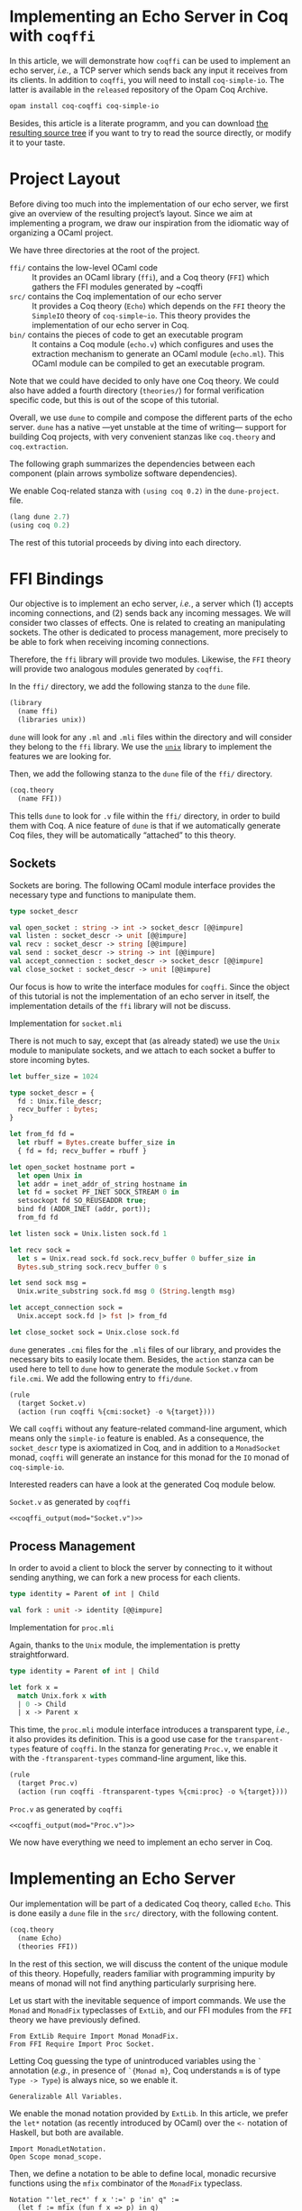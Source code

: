 #+BEGIN_EXPORT html
<h1>Implementing an Echo Server in Coq with <code>coqffi</code></h1>
#+END_EXPORT

#+NAME: coqffi_output
#+BEGIN_SRC sh :results output :exports none :var mod=""
cat ${ROOT}/lp/coqffi-tutorial/_build/default/ffi/${mod}
#+END_SRC

In this article, we will demonstrate how ~coqffi~ can be used to
implement an echo server, /i.e./, a TCP server which sends back any
input it receives from its clients.  In addition to ~coqffi~, you will
need to install ~coq-simple-io~.  The latter is available in the
~released~ repository of the Opam Coq Archive.

#+BEGIN_SRC sh
opam install coq-coqffi coq-simple-io
#+END_SRC

Besides, this article is a literate programm, and you can download
[[/files/coqffi-tutorial.tar.gz][the resulting source tree]] if you
want to try to read the source directly, or modify it to your taste.

#+TOC: headlines 2

* Project Layout

Before diving too much into the implementation of our echo server, we
first give an overview of the resulting project’s layout. Since we aim
at implementing a program, we draw our inspiration from the idiomatic
way of organizing a OCaml project.

#+BEGIN_SRC sh :results output :exports results
cd ${ROOT}/lp/coqffi-tutorial/
tree --noreport -I "_build"
#+END_SRC

We have three directories at the root of the project.

- ~ffi/~ contains the low-level OCaml code ::
  It provides an OCaml library (~ffi~), and a Coq theory (~FFI~) which
  gathers the FFI modules generated by ~coqffi
- ~src/~ contains the Coq implementation of our echo server ::
  It provides a Coq theory (~Echo~) which depends on the ~FFI~ theory
  the ~SimpleIO~ theory of ~coq-simple~io~. This theory provides the
  implementation of our echo server in Coq.
- ~bin/~ contains the pieces of code to get an executable program ::
  It contains a Coq module (~echo.v~) which configures and uses the
  extraction mechanism to generate an OCaml module (~echo.ml~). This
  OCaml module can be compiled to get an executable program.

Note that we could have decided to only have one Coq theory. We could
also have added a fourth directory (~theories/~) for formal
verification specific code, but this is out of the scope of this
tutorial.

Overall, we use ~dune~ to compile and compose the different parts of
the echo server. ~dune~ has a native —yet unstable at the time of
writing— support for building Coq projects, with very convenient
stanzas like =coq.theory= and =coq.extraction=.

The following graph summarizes the dependencies between each component
(plain arrows symbolize software dependencies).

#+BEGIN_SRC dot :file deps.svg :exports results
digraph dependencies {
  graph [nodesep="0.4"];
  rankdir="LR";
  node [shape=box];
  subgraph {
    rank=same;
    FFI [label="(coq.theory FFI)"];
    ffi [label="(library ffi)"];
  }
  subgraph {
    Echo [label="(coq.theory Echo)"];
  }

  subgraph {
    rank=same;
    echo_v [label="(coq.extraction echo)"];
    echo_ml [label="(executable echo)"];
  }

  ffi -> FFI [style="dotted" label="generated by coqffi"];
  echo_ml -> echo_v [dir=back style="dotted" label="generated by Coq"];
  echo_v -> Echo -> FFI;
  echo_ml -> ffi;
}
#+END_SRC

We enable Coq-related stanza with ~(using coq 0.2)~ in the
~dune-project~.
file.

#+BEGIN_SRC lisp :tangle coqffi-tutorial/dune-project
(lang dune 2.7)
(using coq 0.2)
#+END_SRC

The rest of this tutorial proceeds by diving into each directory.

* FFI Bindings

Our objective is to implement an echo server, /i.e./, a server which
(1) accepts incoming connections, and (2) sends back any incoming
messages. We will consider two classes of effects. One is related to
creating an manipulating sockets. The other is dedicated to process
management, more precisely to be able to fork when receiving incoming
connections.

Therefore, the ~ffi~ library will provide two modules. Likewise, the
~FFI~ theory will provide two analogous modules generated by ~coqffi~.

In the ~ffi/~ directory, we add the following stanza to the ~dune~
file.

#+BEGIN_SRC lisp :tangle coqffi-tutorial/ffi/dune
(library
  (name ffi)
  (libraries unix))
#+END_SRC

~dune~ will look for any ~.ml~ and ~.mli~ files within the directory
and will consider they belong to the ~ffi~ library. We use the
[[https://caml.inria.fr/pub/docs/manual-ocaml/libref/Unix.html][~unix~]]
library to implement the features we are looking for.

Then, we add the following stanza to the ~dune~ file of the ~ffi/~
directory.

#+BEGIN_SRC lisp :tangle coqffi-tutorial/ffi/dune
(coq.theory
  (name FFI))
#+END_SRC

This tells ~dune~ to look for ~.v~ file within the ~ffi/~ directory,
in order to build them with Coq.  A nice feature of ~dune~ is that if
we automatically generate Coq files, they will be automatically
“attached” to this theory.

** Sockets

Sockets are boring. The following OCaml module interface provides the
necessary type and functions to manipulate them.

#+BEGIN_SRC ocaml :tangle coqffi-tutorial/ffi/socket.mli
type socket_descr

val open_socket : string -> int -> socket_descr [@@impure]
val listen : socket_descr -> unit [@@impure]
val recv : socket_descr -> string [@@impure]
val send : socket_descr -> string -> int [@@impure]
val accept_connection : socket_descr -> socket_descr [@@impure]
val close_socket : socket_descr -> unit [@@impure]
#+END_SRC

Our focus is how to write the interface modules for ~coqffi~. Since
the object of this tutorial is not the implementation of an echo
server in itself, the implementation details of the ~ffi~ library will
not be discuss.

#+BEGIN_details
#+HTML: <summary>Implementation for <code>socket.mli</code></summary>

There is not much to say, except that (as already stated) we use the
~Unix~ module to manipulate sockets, and we attach to each socket a
buffer to store incoming bytes.

#+BEGIN_SRC ocaml :tangle coqffi-tutorial/ffi/socket.ml
let buffer_size = 1024

type socket_descr = {
  fd : Unix.file_descr;
  recv_buffer : bytes;
}

let from_fd fd =
  let rbuff = Bytes.create buffer_size in
  { fd = fd; recv_buffer = rbuff }

let open_socket hostname port =
  let open Unix in
  let addr = inet_addr_of_string hostname in
  let fd = socket PF_INET SOCK_STREAM 0 in
  setsockopt fd SO_REUSEADDR true;
  bind fd (ADDR_INET (addr, port));
  from_fd fd

let listen sock = Unix.listen sock.fd 1

let recv sock =
  let s = Unix.read sock.fd sock.recv_buffer 0 buffer_size in
  Bytes.sub_string sock.recv_buffer 0 s

let send sock msg =
  Unix.write_substring sock.fd msg 0 (String.length msg)

let accept_connection sock =
  Unix.accept sock.fd |> fst |> from_fd

let close_socket sock = Unix.close sock.fd
#+END_SRC
#+END_details

~dune~ generates ~.cmi~ files for the ~.mli~ files of our library, and
provides the necessary bits to easily locate them. Besides, the
=action= stanza can be used here to tell to ~dune~ how to generate the
module ~Socket.v~ from ~file.cmi~. We add the following entry to
~ffi/dune~.

#+BEGIN_SRC lisp :tangle coqffi-tutorial/ffi/dune
(rule
  (target Socket.v)
  (action (run coqffi %{cmi:socket} -o %{target})))
#+END_SRC

We call ~coqffi~ without any feature-related command-line argument,
which means only the ~simple-io~ feature is enabled. As a consequence,
the ~socket_descr~ type is axiomatized in Coq, and in addition to a
=MonadSocket= monad, ~coqffi~ will generate an instance for this monad
for the =IO= monad of ~coq-simple-io~.

Interested readers can have a look at the generated Coq module below.

#+BEGIN_details
#+HTML: <summary><code>Socket.v</code> as generated by <code>coqffi</code></summary>

#+BEGIN_SRC coq :noweb yes
<<coqffi_output(mod="Socket.v")>>
#+END_SRC
#+END_details

** Process Management

In order to avoid a client to block the server by connecting to it
without sending anything, we can fork a new process for each clients.

#+BEGIN_SRC ocaml :tangle coqffi-tutorial/ffi/proc.mli
type identity = Parent of int | Child

val fork : unit -> identity [@@impure]
#+END_SRC

#+BEGIN_details
#+HTML: <summary>Implementation for <code>proc.mli</code></summary>

Again, thanks to the ~Unix~ module, the implementation is pretty
straightforward.

#+BEGIN_SRC ocaml :tangle coqffi-tutorial/ffi/proc.ml
type identity = Parent of int | Child

let fork x =
  match Unix.fork x with
  | 0 -> Child
  | x -> Parent x
#+END_SRC
#+END_details

This time, the ~proc.mli~ module interface introduces a transparent
type, /i.e./, it also provides its definition. This is a good use case
for the ~transparent-types~ feature of ~coqffi~. In the stanza for
generating ~Proc.v~, we enable it with the ~-ftransparent-types~
command-line argument, like this.

#+BEGIN_SRC lisp :tangle coqffi-tutorial/ffi/dune
(rule
  (target Proc.v)
  (action (run coqffi -ftransparent-types %{cmi:proc} -o %{target})))
#+END_SRC

#+BEGIN_details
#+HTML: <summary><code>Proc.v</code> as generated by <code>coqffi</code></summary>
#+BEGIN_SRC coq :noweb yes
<<coqffi_output(mod="Proc.v")>>
#+END_SRC
#+END_details

We now have everything we need to implement an echo server in Coq.

* Implementing an Echo Server

Our implementation will be part of a dedicated Coq theory, called
~Echo~. This is done easily a ~dune~ file in the ~src/~ directory,
with the following content.

#+BEGIN_SRC lisp :tangle coqffi-tutorial/src/dune
(coq.theory
  (name Echo)
  (theories FFI))
#+END_SRC

In the rest of this section, we will discuss the content of the unique
module of this theory. Hopefully, readers familiar with programming
impurity by means of monad will not find anything particularly
surprising here.

Let us start with the inevitable sequence of import commands. We use
the =Monad= and =MonadFix= typeclasses of =ExtLib=, and our FFI
modules from the =FFI= theory we have previously defined.

#+BEGIN_SRC coq :tangle coqffi-tutorial/src/Server.v
From ExtLib Require Import Monad MonadFix.
From FFI Require Import Proc Socket.
#+END_SRC

Letting Coq guessing the type of unintroduced variables using the ~`~
annotation (/e.g./, in presence of ~`{Monad m}~, Coq understands ~m~
is of type ~Type -> Type~) is always nice, so we enable it.

#+BEGIN_SRC coq :tangle coqffi-tutorial/src/Server.v
Generalizable All Variables.
#+END_SRC

We enable the monad notation provided by =ExtLib=. In this article, we
prefer the ~let*~ notation (as recently introduced by OCaml) over the
~<-~ notation of Haskell, but both are available.

#+BEGIN_SRC coq :tangle coqffi-tutorial/src/Server.v
Import MonadLetNotation.
Open Scope monad_scope.
#+END_SRC

Then, we define a notation to be able to define local, monadic
recursive functions using the =mfix= combinator of the =MonadFix=
typeclass.

#+BEGIN_SRC coq :tangle coqffi-tutorial/src/Server.v
Notation "'let_rec*' f x ':=' p 'in' q" :=
  (let f := mfix (fun f x => p) in q)
    (at level 61, x pattern, f ident, q at next level, right associativity).
#+END_SRC

Note that ~mfix~ does /not/ check whether or not the defined function
will terminate (contrary to the ~fix~ keyword of Coq). This is
fortunate because in our case, we do not want our echo server to
converge, but rather to accept an infinite number of connections.

We can demonstrate how this notation can be leveraged by defining a
generic TCP server, parameterized by a handler to deal with incoming
connections.

#+BEGIN_SRC coq :tangle coqffi-tutorial/src/Server.v
Definition tcp_srv `{Monad m, MonadFix m, MonadProc m, MonadSocket m}
    (handler : socket_descr -> m unit)
  : m unit :=
  let* srv := open_socket "127.0.0.1" 8888 in
  listen srv;;

  let_rec* tcp_aux _ :=
    let* client := accept_connection srv in
    let* res := fork tt in
    match res with
    | Parent _ => close_socket client >>= tcp_aux
    | Child =>  handler client
    end
  in

  tcp_aux tt.
#+END_SRC

The handler for the echo server is straightforward: it just reads
incoming bytes from the socket, sends it back, and closes the socket.

#+BEGIN_SRC coq :tangle coqffi-tutorial/src/Server.v
Definition echo_handler `{Monad m, MonadSocket m} (sock : socket_descr)
  : m unit :=
  let* msg := recv sock in
  send sock msg;;
  close_socket sock.
#+END_SRC

Composing our generic TCP server with our echo handler gives us an
echo server.

#+BEGIN_SRC coq :tangle coqffi-tutorial/src/Server.v
Definition echo_server `{Monad m, MonadFix m, MonadProc m, MonadSocket m}
  : m unit :=
  tcp_srv echo_handler.
#+END_SRC

Because ~coqffi~ has generated typeclasses for the impure primitives
of ~proc.mli~ and ~socket.mli~, =echo_server= is polymorphic, and can
be instantiated for different monads. When it comes to extracting our
program, we will generally prefer the =IO= monad of ~coq-simple-io~.
But we could also imagine verifying the client handler with FreeSpec,
or the generic TCP server with Interaction Trees (which support
diverging computations). Overall, we can have different verification
strategies for different part of our program, by leveraging the most
relevant framework for each part, yet being able to extract it in an
efficient form.

The next section shows how this last part is achieved using, once
again, a convenient stanza of dune.

* Extracting and Building an Executable

The ~0.2~ version of the Coq-related stanzas of ~dune~ provides the
~coq.extraction~ stanza, which can be used to build a Coq module
expected to generate ~ml~ files.

In our case, we will write ~bin/echo.v~ to extract the ~echo_server~
in a ~echo.ml~ module, and uses the =executable= stanza of ~dune~ to
get an executable from this file. To achieve this, the ~bin/dune~
file simply consists in

#+BEGIN_SRC lisp :tangle coqffi-tutorial/bin/dune
(coq.extraction
  (prelude echo)
  (theories Echo)
  (extracted_modules echo))

(executable
  (name echo)
  (libraries ffi))
#+END_SRC

We are almost done. We now need to write the ~echo.v~ module, which
mostly consists in (1) providing a =MonadFix= instance for the =IO=
monad, (2) using the =IO.unsafe_run= function to escape the =IO=
monad, (3) calling the src_coq[:exports code]{Extraction} command to
wrap it up.

#+BEGIN_SRC coq :tangle coqffi-tutorial/bin/echo.v
From Coq Require Extraction.
From ExtLib Require Import MonadFix.
From SimpleIO Require Import SimpleIO.
From Echo Require Import Server.

Instance MonadFix_IO : MonadFix IO :=
  { mfix := @IO.fix_io }.

Definition main : io_unit :=
  IO.unsafe_run echo_server.

Extraction "echo.ml" main.
#+END_SRC

Since we are using the =i63= type (signed 63bits integers) of the
~CoqFFI~ theory, and since =i63= is implemented under the hood with
Coq primitive integers, we /also/ need to provide a =Uint63= module
with a =of_int= function. Fortunately, this module is straightforward
to write.

#+BEGIN_SRC ocaml :tangle coqffi-tutorial/bin/uint63.ml
let of_int x = x
#+END_SRC

And /voilà/. A call to ~dune~ at the root of the repository will
build everything (Coq and OCaml alike). Starting the echo server
is as simple as

#+BEGIN_SRC sh
dune exec bin/echo.exe
#+END_SRC

And connecting to it can be achieved with a program like =telnet=.

#+BEGIN_SRC console
$ telnet 127.0.0.1 8888
Trying 127.0.0.1...
Connected to 127.0.0.1.
Escape character is '^]'.
hello, echo server!
hello, echo server!
Connection closed by foreign host.
#+END_SRC
